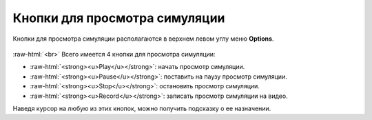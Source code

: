 .. _PhysiCell_simulation_result_Buttons:

Кнопки для просмотра симуляции
==============================

.. role:: raw-html(raw)
   :format: html

.. |icon_play_button| image:: /images/icons/Physicell/play_button.png
.. |icon_pause_button| image:: /images/icons/Physicell/pause_button.png
.. |icon_stop_button| image:: /images/icons/Physicell/stop_button.png
.. |icon_record_button| image:: /images/icons/Physicell/record_button.png

Кнопки для просмотра симуляции располагаются в верхнем левом углу меню **Options**.

.. figure:: /images/Physicell/Physicell_simulation_result/Buttons_of_the_options_menu.png
   :width: 20%
   :alt: Buttons_of_the_options_menu
   :align: center

:raw-html:`<br>`
Всего имеется 4 кнопки для просмотра симуляции:

- |icon_play_button| :raw-html:`<strong><u>Play</u></strong>`: начать просмотр симуляции.
- |icon_pause_button| :raw-html:`<strong><u>Pause</u></strong>`: поставить на паузу просмотр симуляции.
- |icon_stop_button| :raw-html:`<strong><u>Stop</u></strong>`: остановить просмотр симуляции.
- |icon_record_button| :raw-html:`<strong><u>Record</u></strong>`: записать просмотр симуляции на видео.

Наведя курсор на любую из этих кнопок, можно получить подсказку о ее назначении.

